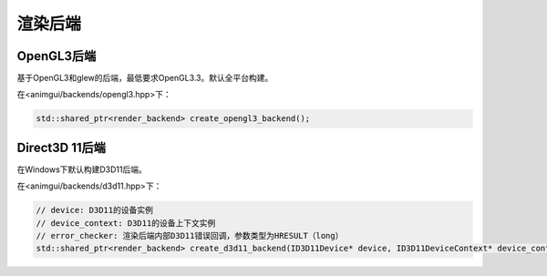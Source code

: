 渲染后端
===================================

OpenGL3后端
-----------------------------------

基于OpenGL3和glew的后端，最低要求OpenGL3.3。默认全平台构建。

在<animgui/backends/opengl3.hpp>下：

.. code-block:: c++

    std::shared_ptr<render_backend> create_opengl3_backend();

Direct3D 11后端
-----------------------------------

在Windows下默认构建D3D11后端。

在<animgui/backends/d3d11.hpp>下：

.. code-block:: c++

    // device: D3D11的设备实例
    // device_context: D3D11的设备上下文实例
    // error_checker: 渲染后端内部D3D11错误回调，参数类型为HRESULT（long）
    std::shared_ptr<render_backend> create_d3d11_backend(ID3D11Device* device, ID3D11DeviceContext* device_context, const std::function<void(long)>& error_checker);
